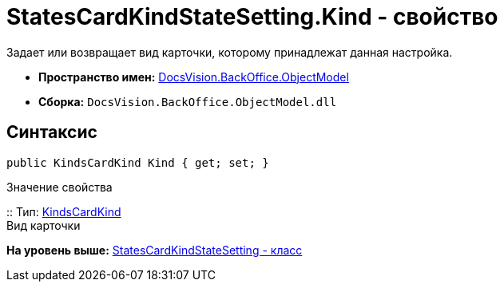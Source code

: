 = StatesCardKindStateSetting.Kind - свойство

Задает или возвращает вид карточки, которому принадлежат данная настройка.

* [.keyword]*Пространство имен:* xref:ObjectModel_NS.adoc[DocsVision.BackOffice.ObjectModel]
* [.keyword]*Сборка:* [.ph .filepath]`DocsVision.BackOffice.ObjectModel.dll`

== Синтаксис

[source,pre,codeblock,language-csharp]
----
public KindsCardKind Kind { get; set; }
----

Значение свойства

::
  Тип: xref:KindsCardKind_CL.adoc[KindsCardKind]
  +
  Вид карточки

*На уровень выше:* xref:../../../../api/DocsVision/BackOffice/ObjectModel/StatesCardKindStateSetting_CL.adoc[StatesCardKindStateSetting - класс]
